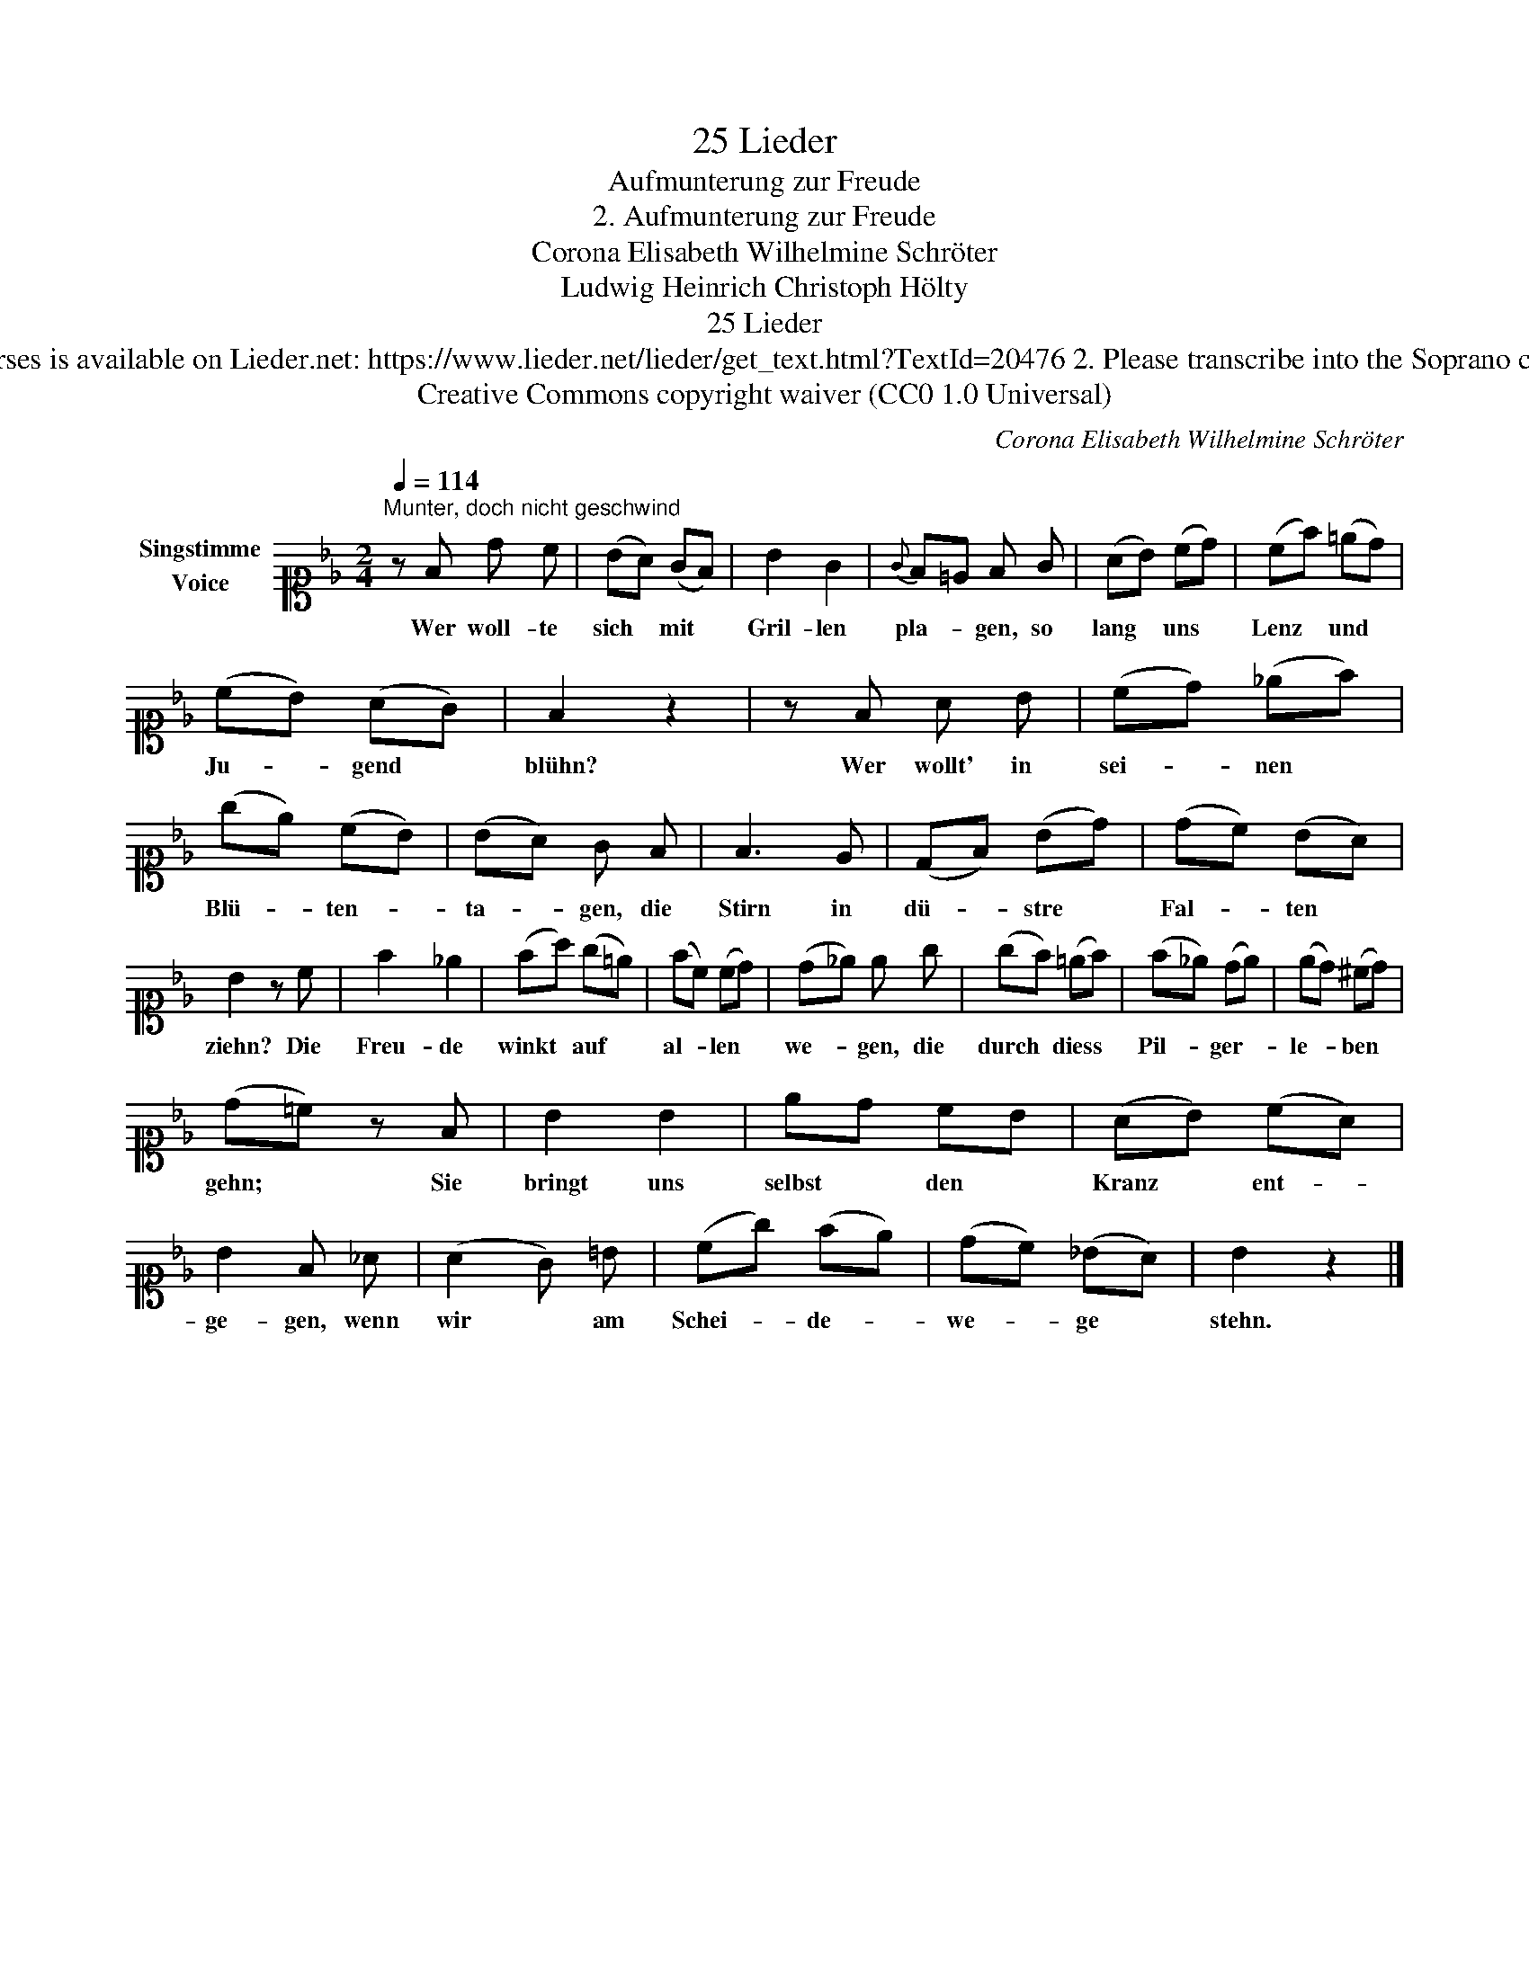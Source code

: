 X:1
T:25 Lieder
T:Aufmunterung zur Freude
T:2. Aufmunterung zur Freude
T:Corona Elisabeth Wilhelmine Schröter
T:Ludwig Heinrich Christoph Hölty
T:25 Lieder
T:NOTES TO TRANSCRIBER: 1. Full German text for the extra lyric verses is available on Lieder.net: https://www.lieder.net/lieder/get_text.html?TextId=20476 2. Please transcribe into the Soprano clef, exactly as published: the reviewer will convert staves to Treble clef. 
T:Creative Commons copyright waiver (CC0 1.0 Universal)
C:Corona Elisabeth Wilhelmine Schröter
Z:Ludwig Heinrich Christoph Hölty
Z:Creative Commons copyright waiver (CC0 1.0 Universal)
L:1/8
Q:1/4=114
M:2/4
K:Bb
V:1 alto1 nm="Singstimme\nVoice"
V:1
"^Munter, doch nicht geschwind" z F d c | (BA) (GF) | B2 G2 |{G} F=E F G | (AB) (cd) | (cf) (=ed) | %6
w: Wer woll- te|sich * mit *|Gril- len|pla- * gen, so|lang * uns *|Lenz * und *|
 (cB) (AG) | F2 z2 | z F A B | (cd) (_ef) | (ge) (cB) | (BA) G F | F3 E | (DF) (Bd) | (dc) (BA) | %15
w: Ju- * gend *|blühn?|Wer wollt' in|sei- * nen *|Blü- * ten- *|ta- * gen, die|Stirn in|dü- * stre *|Fal- * ten *|
 B2 z c | f2 _e2 | (fa) (g=e) | (fc) (cd) | (d_e) e g | (gf) (=ef) | (f_e) (de) | (ed) (^cd) | %23
w: ziehn? Die|Freu- de|winkt * auf *|al- * len *|we- * gen, die|durch * diess *|Pil- * ger- *|le- * ben *|
 (d=c) z F | B2 B2 | ed cB | (AB) (cA) | B2 F _A | (A2 G) =B | (cg) (fe) | (dc) (_BA) | B2 z2 |] %32
w: gehn; * Sie|bringt uns|selbst * den *|Kranz * ent- *|ge- gen, wenn|wir * am|Schei- * de- *|we- * ge *|stehn.|

